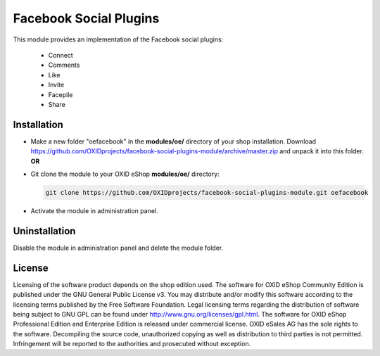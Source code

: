 Facebook Social Plugins
=======================

This module provides an implementation of the Facebook social plugins:

 - Connect
 - Comments
 - Like
 - Invite
 - Facepile
 - Share


Installation
------------

- Make a new folder "oefacebook" in the **modules/oe/** directory of your shop installation. Download https://github.com/OXIDprojects/facebook-social-plugins-module/archive/master.zip and unpack it into this folder. **OR**
- Git clone the module to your OXID eShop **modules/oe/** directory:

  .. code:: bash

     git clone https://github.com/OXIDprojects/facebook-social-plugins-module.git oefacebook
    
- Activate the module in administration panel.

Uninstallation
--------------

Disable the module in administration panel and delete the module folder.


License
-------

Licensing of the software product depends on the shop edition used. The software for OXID eShop Community Edition
is published under the GNU General Public License v3. You may distribute and/or modify this software according to
the licensing terms published by the Free Software Foundation. Legal licensing terms regarding the distribution of
software being subject to GNU GPL can be found under http://www.gnu.org/licenses/gpl.html. The software for OXID eShop
Professional Edition and Enterprise Edition is released under commercial license. OXID eSales AG has the sole rights to
the software. Decompiling the source code, unauthorized copying as well as distribution to third parties is not
permitted. Infringement will be reported to the authorities and prosecuted without exception.

